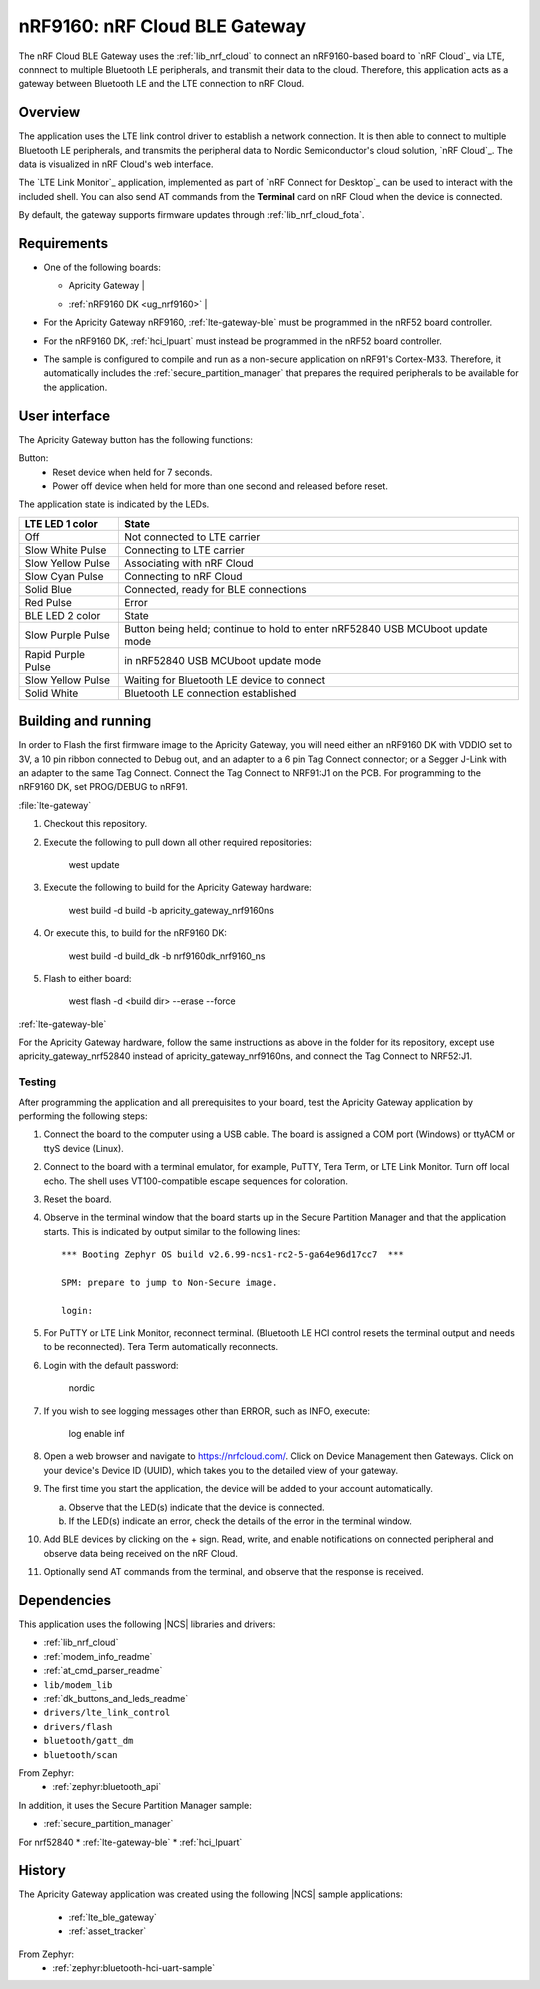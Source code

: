 .. _nrfcloud_ble_gateway:

nRF9160: nRF Cloud BLE Gateway
##############################

The nRF Cloud BLE Gateway uses the :ref:`lib_nrf_cloud` to connect an nRF9160-based board to `nRF Cloud`_ via LTE, connnect to multiple Bluetooth LE peripherals, and transmit their data to the cloud.
Therefore, this application acts as a gateway between Bluetooth LE and the LTE connection to nRF Cloud.

Overview
********

The application uses the LTE link control driver to establish a network connection.
It is then able to connect to multiple Bluetooth LE peripherals, and transmits the peripheral data to Nordic Semiconductor's cloud solution, `nRF Cloud`_.
The data is visualized in nRF Cloud's web interface.

The `LTE Link Monitor`_ application, implemented as part of `nRF Connect for Desktop`_  can be used to interact with the included shell.
You can also send AT commands from the **Terminal** card on nRF Cloud when the device is connected.

By default, the gateway supports firmware updates through :ref:`lib_nrf_cloud_fota`.

.. _nrfcloud_ble_gateway_requirements:

Requirements
************

* One of the following boards:

  * | Apricity Gateway |
  * | :ref:`nRF9160 DK <ug_nrf9160>` |

* For the Apricity Gateway nRF9160, :ref:`lte-gateway-ble` must be programmed in the nRF52 board controller.
* For the nRF9160 DK, :ref:`hci_lpuart` must instead be programmed in the nRF52 board controller.
* The sample is configured to compile and run as a non-secure application on nRF91's Cortex-M33. Therefore, it automatically includes the :ref:`secure_partition_manager` that prepares the required peripherals to be available for the application.


.. _nrfcloud_ble_gateway_user_interface:

User interface
**************

The Apricity Gateway button has the following functions:

Button:
    * Reset device when held for 7 seconds.
    * Power off device when held for more than one second and released before reset.

The application state is indicated by the LEDs.

.. _apricty_gateway_operating_states:


.. list-table::
   :header-rows: 1
   :align: center

   * - LTE LED 1 color
     - State
   * - Off
     - Not connected to LTE carrier
   * - Slow White Pulse
     - Connecting to LTE carrier
   * - Slow Yellow Pulse
     - Associating with nRF Cloud
   * - Slow Cyan Pulse
     - Connecting to nRF Cloud
   * - Solid Blue
     - Connected, ready for BLE connections
   * - Red Pulse
     - Error

   * - BLE LED 2 color
     - State
   * - Slow Purple Pulse
     - Button being held; continue to hold to enter nRF52840 USB MCUboot update mode
   * - Rapid Purple Pulse
     - in nRF52840 USB MCUboot update mode
   * - Slow Yellow Pulse
     - Waiting for Bluetooth LE device to connect
   * - Solid White
     - Bluetooth LE connection established

Building and running
********************

In order to Flash the first firmware image to the Apricity Gateway, you will need either an nRF9160 DK with VDDIO set to 3V, a 10 pin ribbon connected to Debug out, and an adapter to a 6 pin Tag Connect connector; or a Segger J-Link with an adapter to the same Tag Connect.  Connect the Tag Connect to NRF91:J1 on the PCB.  For programming to the nRF9160 DK, set PROG/DEBUG to nRF91.

:file:`lte-gateway`

1. Checkout this repository.
#. Execute the following to pull down all other required repositories:

      west update 
 
#. Execute the following to build for the Apricity Gateway hardware:

      west build -d build -b apricity_gateway_nrf9160ns

#. Or execute this, to build for the nRF9160 DK:

      west build -d build_dk -b nrf9160dk_nrf9160_ns

#. Flash to either board:

      west flash -d <build dir> --erase --force


:ref:`lte-gateway-ble`

For the Apricity Gateway hardware, follow the same instructions as above in the folder for its repository, except use apricity_gateway_nrf52840 instead of apricity_gateway_nrf9160ns, and connect the Tag Connect to NRF52:J1.

Testing
=======

After programming the application and all prerequisites to your board, test the Apricity Gateway application by performing the following steps:

1. Connect the board to the computer using a USB cable.
   The board is assigned a COM port (Windows) or ttyACM or ttyS device (Linux).
#. Connect to the board with a terminal emulator, for example, PuTTY, Tera Term, or LTE Link Monitor.  Turn off local echo.  The shell uses VT100-compatible escape sequences for coloration.
#. Reset the board.
#. Observe in the terminal window that the board starts up in the Secure Partition Manager and that the application starts.
   This is indicated by output similar to the following lines::

      *** Booting Zephyr OS build v2.6.99-ncs1-rc2-5-ga64e96d17cc7  ***
      
      SPM: prepare to jump to Non-Secure image.

      login:

#. For PuTTY or LTE Link Monitor, reconnect terminal. (Bluetooth LE HCI control resets the terminal output and needs to be reconnected).  Tera Term automatically reconnects.
#. Login with the default password:

      nordic

#. If you wish to see logging messages other than ERROR, such as INFO, execute:

      log enable inf

#. Open a web browser and navigate to https://nrfcloud.com/.  Click on Device Management then Gateways.  Click on your device's Device ID (UUID), which takes you to the detailed view of your gateway.
#. The first time you start the application, the device will be added to your account automatically.

   a. Observe that the LED(s) indicate that the device is connected.
   #. If the LED(s) indicate an error, check the details of the error in the terminal window.

#. Add BLE devices by clicking on the + sign.  Read, write, and enable notifications on connected peripheral and observe data being received on the nRF Cloud. 
#. Optionally send AT commands from the terminal, and observe that the response is received.


Dependencies
************

This application uses the following |NCS| libraries and drivers:

* :ref:`lib_nrf_cloud`
* :ref:`modem_info_readme`
* :ref:`at_cmd_parser_readme`
* ``lib/modem_lib``
* :ref:`dk_buttons_and_leds_readme`
* ``drivers/lte_link_control``
* ``drivers/flash``
* ``bluetooth/gatt_dm``
* ``bluetooth/scan``

From Zephyr:
  * :ref:`zephyr:bluetooth_api`

In addition, it uses the Secure Partition Manager sample:

* :ref:`secure_partition_manager`

For nrf52840
* :ref:`lte-gateway-ble`
* :ref:`hci_lpuart`

History
************

The Apricity Gateway application was created using the following |NCS| sample applications:

  * :ref:`lte_ble_gateway`
  * :ref:`asset_tracker`

From Zephyr:
  * :ref:`zephyr:bluetooth-hci-uart-sample`